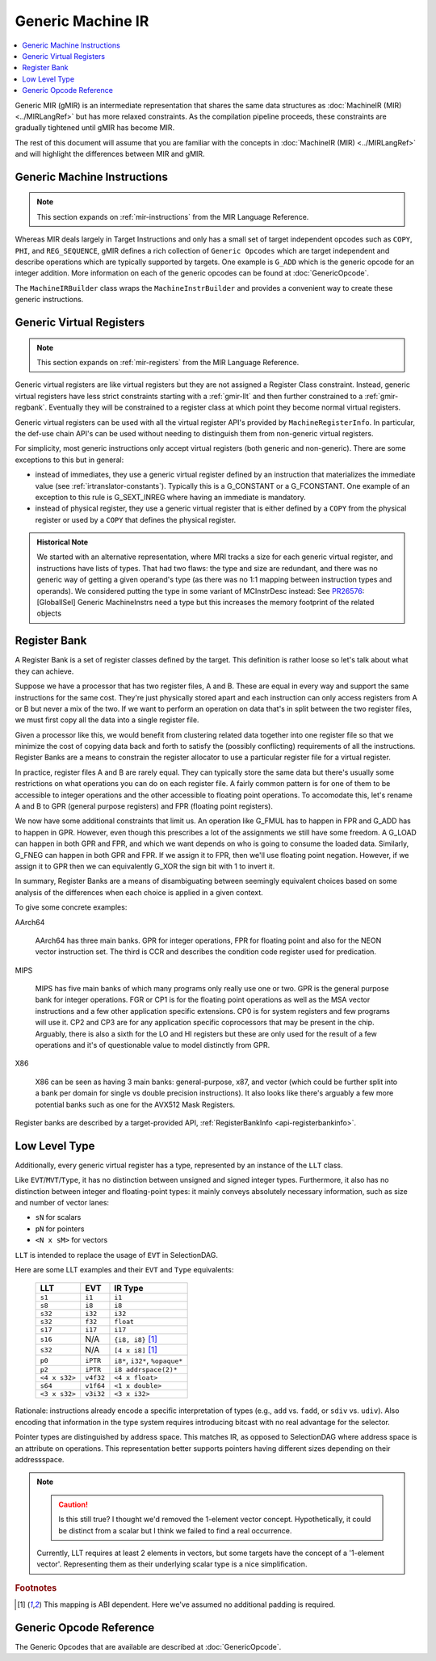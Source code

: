 .. _gmir:

Generic Machine IR
==================

.. contents::
   :local:

Generic MIR (gMIR) is an intermediate representation that shares the same data
structures as :doc:`MachineIR (MIR) <../MIRLangRef>` but has more relaxed
constraints. As the compilation pipeline proceeds, these constraints are
gradually tightened until gMIR has become MIR.

The rest of this document will assume that you are familiar with the concepts
in :doc:`MachineIR (MIR) <../MIRLangRef>` and will highlight the differences
between MIR and gMIR.

.. _gmir-instructions:

Generic Machine Instructions
----------------------------

.. note::

  This section expands on :ref:`mir-instructions` from the MIR Language
  Reference.

Whereas MIR deals largely in Target Instructions and only has a small set of
target independent opcodes such as ``COPY``, ``PHI``, and ``REG_SEQUENCE``,
gMIR defines a rich collection of ``Generic Opcodes`` which are target
independent and describe operations which are typically supported by targets.
One example is ``G_ADD`` which is the generic opcode for an integer addition.
More information on each of the generic opcodes can be found at
:doc:`GenericOpcode`.

The ``MachineIRBuilder`` class wraps the ``MachineInstrBuilder`` and provides
a convenient way to create these generic instructions.

.. _gmir-gvregs:

Generic Virtual Registers
-------------------------

.. note::

  This section expands on :ref:`mir-registers` from the MIR Language
  Reference.

Generic virtual registers are like virtual registers but they are not assigned a
Register Class constraint. Instead, generic virtual registers have less strict
constraints starting with a :ref:`gmir-llt` and then further constrained to a
:ref:`gmir-regbank`. Eventually they will be constrained to a register class
at which point they become normal virtual registers.

Generic virtual registers can be used with all the virtual register API's
provided by ``MachineRegisterInfo``. In particular, the def-use chain API's can
be used without needing to distinguish them from non-generic virtual registers.

For simplicity, most generic instructions only accept virtual registers (both
generic and non-generic). There are some exceptions to this but in general:

* instead of immediates, they use a generic virtual register defined by an
  instruction that materializes the immediate value (see
  :ref:`irtranslator-constants`). Typically this is a G_CONSTANT or a
  G_FCONSTANT. One example of an exception to this rule is G_SEXT_INREG where
  having an immediate is mandatory.
* instead of physical register, they use a generic virtual register that is
  either defined by a ``COPY`` from the physical register or used by a ``COPY``
  that defines the physical register.

.. admonition:: Historical Note

  We started with an alternative representation, where MRI tracks a size for
  each generic virtual register, and instructions have lists of types.
  That had two flaws: the type and size are redundant, and there was no generic
  way of getting a given operand's type (as there was no 1:1 mapping between
  instruction types and operands).
  We considered putting the type in some variant of MCInstrDesc instead:
  See `PR26576 <http://llvm.org/PR26576>`_: [GlobalISel] Generic MachineInstrs
  need a type but this increases the memory footprint of the related objects

.. _gmir-regbank:

Register Bank
-------------

A Register Bank is a set of register classes defined by the target. This
definition is rather loose so let's talk about what they can achieve.

Suppose we have a processor that has two register files, A and B. These are
equal in every way and support the same instructions for the same cost. They're
just physically stored apart and each instruction can only access registers from
A or B but never a mix of the two. If we want to perform an operation on data
that's in split between the two register files, we must first copy all the data
into a single register file.

Given a processor like this, we would benefit from clustering related data
together into one register file so that we minimize the cost of copying data
back and forth to satisfy the (possibly conflicting) requirements of all the
instructions. Register Banks are a means to constrain the register allocator to
use a particular register file for a virtual register.

In practice, register files A and B are rarely equal. They can typically store
the same data but there's usually some restrictions on what operations you can
do on each register file. A fairly common pattern is for one of them to be
accessible to integer operations and the other accessible to floating point
operations. To accomodate this, let's rename A and B to GPR (general purpose
registers) and FPR (floating point registers).

We now have some additional constraints that limit us. An operation like G_FMUL
has to happen in FPR and G_ADD has to happen in GPR. However, even though this
prescribes a lot of the assignments we still have some freedom. A G_LOAD can
happen in both GPR and FPR, and which we want depends on who is going to consume
the loaded data. Similarly, G_FNEG can happen in both GPR and FPR. If we assign
it to FPR, then we'll use floating point negation. However, if we assign it to
GPR then we can equivalently G_XOR the sign bit with 1 to invert it.

In summary, Register Banks are a means of disambiguating between seemingly
equivalent choices based on some analysis of the differences when each choice
is applied in a given context.

To give some concrete examples:

AArch64

  AArch64 has three main banks. GPR for integer operations, FPR for floating
  point and also for the NEON vector instruction set. The third is CCR and
  describes the condition code register used for predication.

MIPS

  MIPS has five main banks of which many programs only really use one or two.
  GPR is the general purpose bank for integer operations. FGR or CP1 is for
  the floating point operations as well as the MSA vector instructions and a
  few other application specific extensions. CP0 is for system registers and
  few programs will use it. CP2 and CP3 are for any application specific
  coprocessors that may be present in the chip. Arguably, there is also a sixth
  for the LO and HI registers but these are only used for the result of a few
  operations and it's of questionable value to model distinctly from GPR.

X86

  X86 can be seen as having 3 main banks: general-purpose, x87, and
  vector (which could be further split into a bank per domain for single vs
  double precision instructions). It also looks like there's arguably a few
  more potential banks such as one for the AVX512 Mask Registers.

Register banks are described by a target-provided API,
:ref:`RegisterBankInfo <api-registerbankinfo>`.

.. _gmir-llt:

Low Level Type
--------------

Additionally, every generic virtual register has a type, represented by an
instance of the ``LLT`` class.

Like ``EVT``/``MVT``/``Type``, it has no distinction between unsigned and signed
integer types.  Furthermore, it also has no distinction between integer and
floating-point types: it mainly conveys absolutely necessary information, such
as size and number of vector lanes:

* ``sN`` for scalars
* ``pN`` for pointers
* ``<N x sM>`` for vectors

``LLT`` is intended to replace the usage of ``EVT`` in SelectionDAG.

Here are some LLT examples and their ``EVT`` and ``Type`` equivalents:

   =============  =========  ======================================
   LLT            EVT        IR Type
   =============  =========  ======================================
   ``s1``         ``i1``     ``i1``
   ``s8``         ``i8``     ``i8``
   ``s32``        ``i32``    ``i32``
   ``s32``        ``f32``    ``float``
   ``s17``        ``i17``    ``i17``
   ``s16``        N/A        ``{i8, i8}`` [#abi-dependent]_
   ``s32``        N/A        ``[4 x i8]`` [#abi-dependent]_
   ``p0``         ``iPTR``   ``i8*``, ``i32*``, ``%opaque*``
   ``p2``         ``iPTR``   ``i8 addrspace(2)*``
   ``<4 x s32>``  ``v4f32``  ``<4 x float>``
   ``s64``        ``v1f64``  ``<1 x double>``
   ``<3 x s32>``  ``v3i32``  ``<3 x i32>``
   =============  =========  ======================================


Rationale: instructions already encode a specific interpretation of types
(e.g., ``add`` vs. ``fadd``, or ``sdiv`` vs. ``udiv``).  Also encoding that
information in the type system requires introducing bitcast with no real
advantage for the selector.

Pointer types are distinguished by address space.  This matches IR, as opposed
to SelectionDAG where address space is an attribute on operations.
This representation better supports pointers having different sizes depending
on their addressspace.

.. note::

  .. caution::

    Is this still true? I thought we'd removed the 1-element vector concept.
    Hypothetically, it could be distinct from a scalar but I think we failed to
    find a real occurrence.

  Currently, LLT requires at least 2 elements in vectors, but some targets have
  the concept of a '1-element vector'.  Representing them as their underlying
  scalar type is a nice simplification.

.. rubric:: Footnotes

.. [#abi-dependent] This mapping is ABI dependent. Here we've assumed no additional padding is required.

Generic Opcode Reference
------------------------

The Generic Opcodes that are available are described at :doc:`GenericOpcode`.
